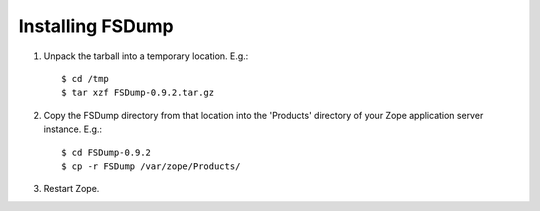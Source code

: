 Installing FSDump
=================

1. Unpack the tarball into a temporary location.  E.g.::

    $ cd /tmp
    $ tar xzf FSDump-0.9.2.tar.gz

2. Copy the FSDump directory from that location into the 'Products'
   directory of your Zope application server instance.  E.g.::

    $ cd FSDump-0.9.2
    $ cp -r FSDump /var/zope/Products/

3. Restart Zope.
